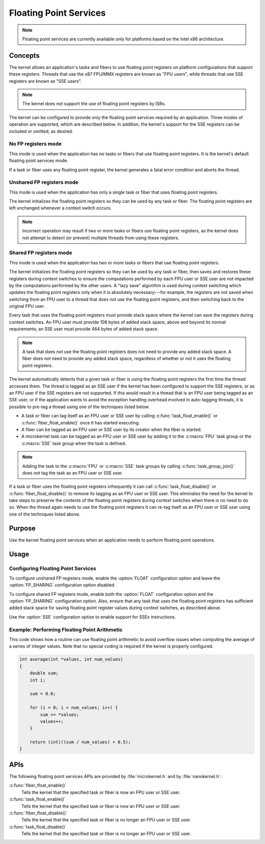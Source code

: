 .. _float_services:

Floating Point Services
#######################

.. note::
   Floating point services are currently available only for platforms
   based on the Intel x86 architecture.

Concepts
********

The kernel allows an application's tasks and fibers to use floating point
registers on platform configurations that support these registers.
Threads that use the x87 FPU/MMX registers are known as "FPU users",
while threads that use SSE registers are known as "SSE users".

.. note::
   The kernel does not support the use of floating point registers by ISRs.

The kernel can be configured to provide only the floating point services
required by an application. Three modes of operation are supported,
which are described below. In addition, the kernel's support for the SSE
registers can be included or omitted, as desired.

No FP registers mode
====================

This mode is used when the application has no tasks or fibers that use
floating point registers. It is the kernel's default floating point services
mode.

If a task or fiber uses any floating point register,
the kernel generates a fatal error condition and aborts the thread.

Unshared FP registers mode
==========================

This mode is used when the application has only a single task or fiber
that uses floating point registers.

The kernel initializes the floating point registers so they can be used
by any task or fiber. The floating point registers are left unchanged
whenever a context switch occurs.

.. note::
   Incorrect operation may result if two or more tasks or fibers use
   floating point registers, as the kernel does not attempt to detect
   (or prevent) multiple threads from using these registers.

Shared FP registers mode
========================

This mode is used when the application has two or more tasks or fibers
that use floating point registers.

The kernel initializes the floating point registers so they can be used
by any task or fiber, then saves and restores these registers during
context switches to ensure the computations performed by each FPU user
or SSE user are not impacted by the computations performed by the other users.
A "lazy save" algorithm is used during context switching which updates the
floating point registers only when it is absolutely necessary---for example,
the registers are *not* saved when switching from an FPU user to a thread
that does not use the floating point registers, and then switching back
to the original FPU user.

Every task that uses the floating point registers must provide stack space
where the kernel can save the registers during context switches. An FPU user
must provide 108 bytes of added stack space, above and beyond its normal
requirements; an SSE user must provide 464 bytes of added stack space.

.. note::
   A task that does *not* use the floating point registers does not need
   to provide any added stack space. A fiber does *not* need to provide any
   added stack space, regardless of whether or not it uses the floating
   point registers.

The kernel automatically detects that a given task or fiber is using
the floating point registers the first time the thread accesses them.
The thread is tagged as an SSE user if the kernel has been configured
to support the SSE registers, or as an FPU user if the SSE registers are
not supported. If this would result in a thread that is an FPU user being
tagged as an SSE user, or if the application wants to avoid the exception
handling overhead involved in auto-tagging threads, it is possible to
pre-tag a thread using one of the techniques listed below.

* A task or fiber can tag itself as an FPU user or SSE user by calling
  :c:func:`task_float_enable()` or :c:func:`fiber_float_enable()`
  once it has started executing.

* A fiber can be tagged as an FPU user or SSE user by its creator
  when the fiber is started.

* A microkernel task can be tagged as an FPU user or SSE user by adding it
  to the :c:macro:`FPU` task group or the :c:macro:`SSE` task group
  when the task is defined.

.. note::
   Adding the task to the :c:macro:`FPU` or :c:macro:`SSE` task groups
   by calling :c:func:`task_group_join()` does *not* tag the task
   as an FPU user or SSE user.

If a task or fiber uses the floating point registers infrequently
it can call :c:func:`task_float_disable()` or :c:func:`fiber_float_disable()`
to remove its tagging as an FPU user or SSE user. This eliminates the need
for the kernel to take steps to preserve the contents of the floating point
registers during context switches when there is no need to do so.
When the thread again needs to use the floating point registers it can re-tag
itself as an FPU user or SSE user using one of the techniques listed above.


Purpose
*******

Use the kernel floating point services when an application needs to
perform floating point operations.


Usage
*****

Configuring Floating Point Services
===================================

To configure unshared FP registers mode, enable the :option:`FLOAT`
configuration option and leave the :option:`FP_SHARING` configuration option
disabled.

To configure shared FP registers mode, enable both the :option:`FLOAT`
configuration option and the :option:`FP_SHARING` configuration option.
Also, ensure that any task that uses the floating point registers has
sufficient added stack space for saving floating point register values
during context switches, as described above.

Use the :option:`SSE` configuration option to enable support for
SSEx instructions.


Example: Performing Floating Point Arithmetic
=============================================
This code shows how a routine can use floating point arithmetic to avoid
overflow issues when computing the average of a series of integer values.
Note that no special coding is required if the kernel is properly configured.

.. code-block:: c

   int average(int *values, int num_values)
   {
       double sum;
       int i;

       sum = 0.0;

       for (i = 0; i < num_values; i++) {
           sum += *values;
           values++;
       }

       return (int)((sum / num_values) + 0.5);
   }

APIs
****

The following floating point services APIs are provided by
:file:`microkernel.h` and by :file:`nanokernel.h`:

:c:func:`fiber_float_enable()`
   Tells the kernel that the specified task or fiber is now an FPU user
   or SSE user.

:c:func:`task_float_enable()`
   Tells the kernel that the specified task or fiber is now an FPU user
   or SSE user.

:c:func:`fiber_float_disable()`
   Tells the kernel that the specified task or fiber is no longer an FPU user
   or SSE user.

:c:func:`task_float_disable()`
   Tells the kernel that the specified task or fiber is no longer an FPU user
   or SSE user.
